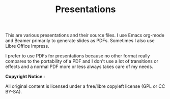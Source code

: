 #+TITLE: Presentations

This are various presentations and their source files. I use Emacs org-mode and
Beamer primarily to generate slides as PDFs. Sometimes I also use Libre Office
Impress.

I prefer to use PDFs for presentations because no other format really compares
to the portability of a PDF and I don't use a lot of transitions or effects and
a normal PDF more or less always takes care of my needs.

*Copyright Notice :*

All original content is licensed under a free/libre copyleft license
(GPL or CC BY-SA).
